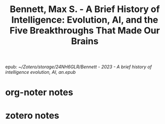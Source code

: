 :PROPERTIES:
:ID:       62d3ad0b-a182-4073-ab34-1c59d4c051ec
:ROAM_REFS: @bennettBriefHistoryIntelligence2023
:mtime:    20240419042735 20240417182817
:ctime:    20240417182817
:END:
#+title: Bennett, Max S. - A Brief History of Intelligence: Evolution, AI, and the Five Breakthroughs That Made Our Brains
epub: [[~/Zotero/storage/24NH6GLR/Bennett - 2023 - A brief history of intelligence evolution, AI, an.epub]]

* org-noter notes
:PROPERTIES:
:NOTER_PAGE: (0 . 749)
:END:
:PROPERTIES:
:NOTER_DOCUMENT: ../../Zotero/storage/24NH6GLR/Bennett - 2023 - A brief history of intelligence evolution, AI, an.epub
:NOTER_PAGE: (0 . 749)
:END:
* zotero notes

